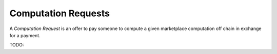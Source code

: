 Computation Requests
====================

A *Computation Request* is an offer to pay someone to compute a given
marketplace computation off chain in exchange for a payment.


TODO:
